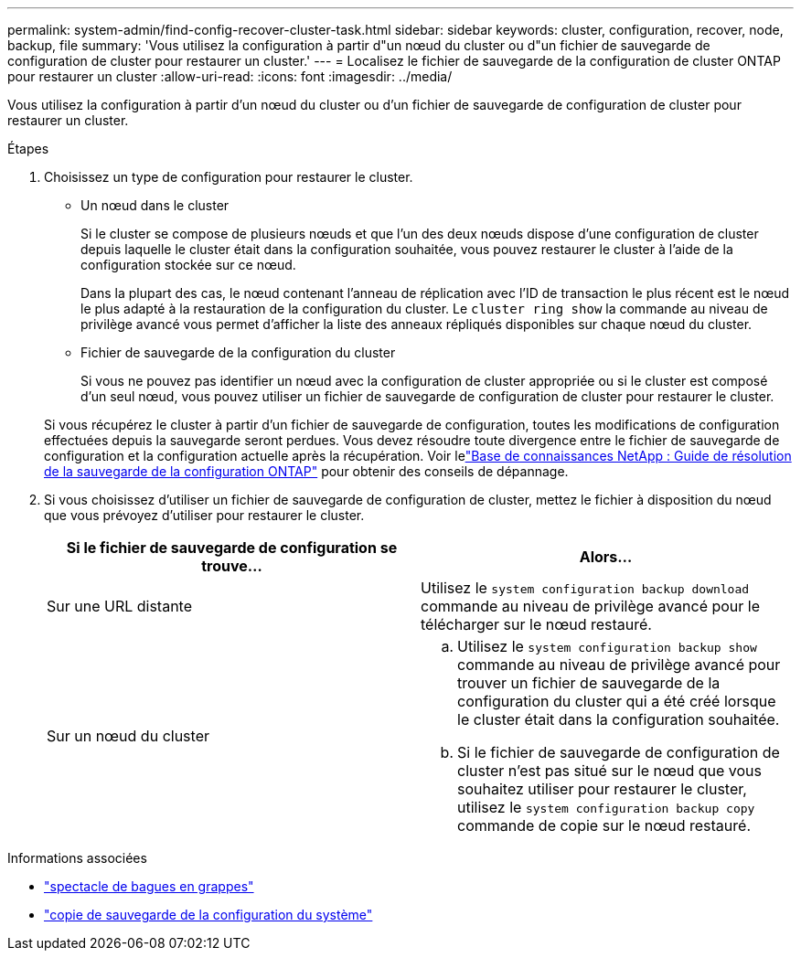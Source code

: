 ---
permalink: system-admin/find-config-recover-cluster-task.html 
sidebar: sidebar 
keywords: cluster, configuration, recover, node, backup, file 
summary: 'Vous utilisez la configuration à partir d"un nœud du cluster ou d"un fichier de sauvegarde de configuration de cluster pour restaurer un cluster.' 
---
= Localisez le fichier de sauvegarde de la configuration de cluster ONTAP pour restaurer un cluster
:allow-uri-read: 
:icons: font
:imagesdir: ../media/


[role="lead"]
Vous utilisez la configuration à partir d'un nœud du cluster ou d'un fichier de sauvegarde de configuration de cluster pour restaurer un cluster.

.Étapes
. Choisissez un type de configuration pour restaurer le cluster.
+
** Un nœud dans le cluster
+
Si le cluster se compose de plusieurs nœuds et que l'un des deux nœuds dispose d'une configuration de cluster depuis laquelle le cluster était dans la configuration souhaitée, vous pouvez restaurer le cluster à l'aide de la configuration stockée sur ce nœud.

+
Dans la plupart des cas, le nœud contenant l'anneau de réplication avec l'ID de transaction le plus récent est le nœud le plus adapté à la restauration de la configuration du cluster. Le `cluster ring show` la commande au niveau de privilège avancé vous permet d'afficher la liste des anneaux répliqués disponibles sur chaque nœud du cluster.

** Fichier de sauvegarde de la configuration du cluster
+
Si vous ne pouvez pas identifier un nœud avec la configuration de cluster appropriée ou si le cluster est composé d'un seul nœud, vous pouvez utiliser un fichier de sauvegarde de configuration de cluster pour restaurer le cluster.

+
Si vous récupérez le cluster à partir d'un fichier de sauvegarde de configuration, toutes les modifications de configuration effectuées depuis la sauvegarde seront perdues. Vous devez résoudre toute divergence entre le fichier de sauvegarde de configuration et la configuration actuelle après la récupération. Voir lelink:https://kb.netapp.com/Advice_and_Troubleshooting/Data_Storage_Software/ONTAP_OS/ONTAP_Configuration_Backup_Resolution_Guide["Base de connaissances NetApp : Guide de résolution de la sauvegarde de la configuration ONTAP"^] pour obtenir des conseils de dépannage.



. Si vous choisissez d'utiliser un fichier de sauvegarde de configuration de cluster, mettez le fichier à disposition du nœud que vous prévoyez d'utiliser pour restaurer le cluster.
+
|===
| Si le fichier de sauvegarde de configuration se trouve... | Alors... 


 a| 
Sur une URL distante
 a| 
Utilisez le `system configuration backup download` commande au niveau de privilège avancé pour le télécharger sur le nœud restauré.



 a| 
Sur un nœud du cluster
 a| 
.. Utilisez le `system configuration backup show` commande au niveau de privilège avancé pour trouver un fichier de sauvegarde de la configuration du cluster qui a été créé lorsque le cluster était dans la configuration souhaitée.
.. Si le fichier de sauvegarde de configuration de cluster n'est pas situé sur le nœud que vous souhaitez utiliser pour restaurer le cluster, utilisez le `system configuration backup copy` commande de copie sur le nœud restauré.


|===


.Informations associées
* link:https://docs.netapp.com/us-en/ontap-cli/cluster-ring-show.html["spectacle de bagues en grappes"^]
* link:https://docs.netapp.com/us-en/ontap-cli/system-configuration-backup-copy.html["copie de sauvegarde de la configuration du système"^]

